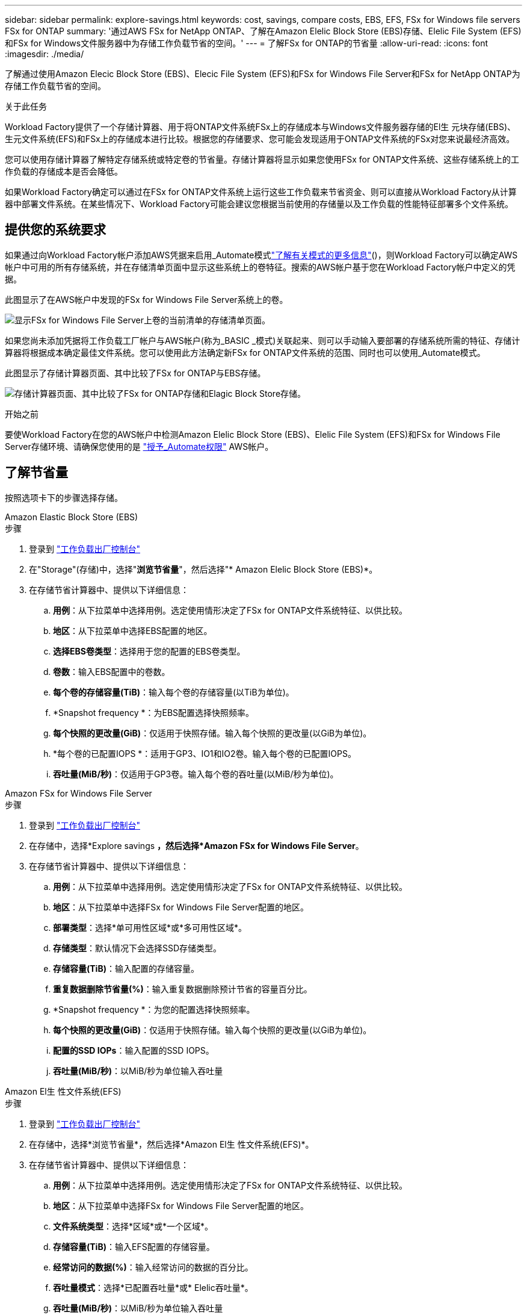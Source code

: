 ---
sidebar: sidebar 
permalink: explore-savings.html 
keywords: cost, savings, compare costs, EBS, EFS, FSx for Windows file servers FSx for ONTAP 
summary: '通过AWS FSx for NetApp ONTAP、了解在Amazon Elelic Block Store (EBS)存储、Elelic File System (EFS)和FSx for Windows文件服务器中为存储工作负载节省的空间。' 
---
= 了解FSx for ONTAP的节省量
:allow-uri-read: 
:icons: font
:imagesdir: ./media/


[role="lead"]
了解通过使用Amazon Elecic Block Store (EBS)、Elecic File System (EFS)和FSx for Windows File Server和FSx for NetApp ONTAP为存储工作负载节省的空间。

.关于此任务
Workload Factory提供了一个存储计算器、用于将ONTAP文件系统FSx上的存储成本与Windows文件服务器存储的El生 元块存储(EBS)、生元文件系统(EFS)和FSx上的存储成本进行比较。根据您的存储要求、您可能会发现适用于ONTAP文件系统的FSx对您来说最经济高效。

您可以使用存储计算器了解特定存储系统或特定卷的节省量。存储计算器将显示如果您使用FSx for ONTAP文件系统、这些存储系统上的工作负载的存储成本是否会降低。

如果Workload Factory确定可以通过在FSx for ONTAP文件系统上运行这些工作负载来节省资金、则可以直接从Workload Factory从计算器中部署文件系统。在某些情况下、Workload Factory可能会建议您根据当前使用的存储量以及工作负载的性能特征部署多个文件系统。



== 提供您的系统要求

如果通过向Workload Factory帐户添加AWS凭据来启用_Automate模式link:https://docs.netapp.com/us-en/workload-setup-admin/operational-modes.html["了解有关模式的更多信息"]()，则Workload Factory可以确定AWS帐户中可用的所有存储系统，并在存储清单页面中显示这些系统上的卷特征。搜索的AWS帐户基于您在Workload Factory帐户中定义的凭据。

此图显示了在AWS帐户中发现的FSx for Windows File Server系统上的卷。

image:screenshot-storage-inventory.png["显示FSx for Windows File Server上卷的当前清单的存储清单页面。"]

如果您尚未添加凭据将工作负载工厂帐户与AWS帐户(称为_BASIC _模式)关联起来、则可以手动输入要部署的存储系统所需的特征、存储计算器将根据成本确定最佳文件系统。您可以使用此方法确定新FSx for ONTAP文件系统的范围、同时也可以使用_Automate模式。

此图显示了存储计算器页面、其中比较了FSx for ONTAP与EBS存储。

image:screenshot-ebs-calculator.png["存储计算器页面、其中比较了FSx for ONTAP存储和Elagic Block Store存储。"]

.开始之前
要使Workload Factory在您的AWS帐户中检测Amazon Elelic Block Store (EBS)、Elelic File System (EFS)和FSx for Windows File Server存储环境、请确保您使用的是 link:https://docs.netapp.com/us-en/workload-setup-admin/add-credentials.html["授予_Automate权限"^] AWS帐户。



== 了解节省量

按照选项卡下的步骤选择存储。

[role="tabbed-block"]
====
.Amazon Elastic Block Store (EBS)
--
.步骤
. 登录到 link:https://console.workloads.netapp.com/["工作负载出厂控制台"^]
. 在"Storage"(存储)中，选择"*浏览节省量*"，然后选择"* Amazon Elelic Block Store (EBS)*。
. 在存储节省计算器中、提供以下详细信息：
+
.. *用例*：从下拉菜单中选择用例。选定使用情形决定了FSx for ONTAP文件系统特征、以供比较。
.. *地区*：从下拉菜单中选择EBS配置的地区。
.. *选择EBS卷类型*：选择用于您的配置的EBS卷类型。
.. *卷数*：输入EBS配置中的卷数。
.. *每个卷的存储容量(TiB)*：输入每个卷的存储容量(以TiB为单位)。
.. *Snapshot frequency *：为EBS配置选择快照频率。
.. *每个快照的更改量(GiB)*：仅适用于快照存储。输入每个快照的更改量(以GiB为单位)。
.. *每个卷的已配置IOPS *：适用于GP3、IO1和IO2卷。输入每个卷的已配置IOPS。
.. *吞吐量(MiB/秒)*：仅适用于GP3卷。输入每个卷的吞吐量(以MiB/秒为单位)。




--
.Amazon FSx for Windows File Server
--
.步骤
. 登录到 link:https://console.workloads.netapp.com/["工作负载出厂控制台"^]
. 在存储中，选择*Explore savings *，然后选择*Amazon FSx for Windows File Server*。
. 在存储节省计算器中、提供以下详细信息：
+
.. *用例*：从下拉菜单中选择用例。选定使用情形决定了FSx for ONTAP文件系统特征、以供比较。
.. *地区*：从下拉菜单中选择FSx for Windows File Server配置的地区。
.. *部署类型*：选择*单可用性区域*或*多可用性区域*。
.. *存储类型*：默认情况下会选择SSD存储类型。
.. *存储容量(TiB)*：输入配置的存储容量。
.. *重复数据删除节省量(%)*：输入重复数据删除预计节省的容量百分比。
.. *Snapshot frequency *：为您的配置选择快照频率。
.. *每个快照的更改量(GiB)*：仅适用于快照存储。输入每个快照的更改量(以GiB为单位)。
.. *配置的SSD IOPs*：输入配置的SSD IOPS。
.. *吞吐量(MiB/秒)*：以MiB/秒为单位输入吞吐量




--
.Amazon El生 性文件系统(EFS)
--
.步骤
. 登录到 link:https://console.workloads.netapp.com/["工作负载出厂控制台"^]
. 在存储中，选择*浏览节省量*，然后选择*Amazon El生 性文件系统(EFS)*。
. 在存储节省计算器中、提供以下详细信息：
+
.. *用例*：从下拉菜单中选择用例。选定使用情形决定了FSx for ONTAP文件系统特征、以供比较。
.. *地区*：从下拉菜单中选择FSx for Windows File Server配置的地区。
.. *文件系统类型*：选择*区域*或*一个区域*。
.. *存储容量(TiB)*：输入EFS配置的存储容量。
.. *经常访问的数据(%)*：输入经常访问的数据的百分比。
.. *吞吐量模式*：选择*已配置吞吐量*或* Elelic吞吐量*。
.. *吞吐量(MiB/秒)*：以MiB/秒为单位输入吞吐量




--
====
提供存储系统配置的详细信息后、请查看页面上提供的计算结果和建议。

此外，向下滚动到页面底部至*导出PDF*或*查看计算结果*。



== 部署FSx for ONTAP文件系统

如果要切换到FSx for ONTAP以节省成本，请直接从创建FSx for ONTAP文件系统向导中单击*Creation*来创建文件系统，或者单击*Save*来保存建议的配置供以后使用。

部署方法:: 在_Automate模式下、您可以直接从Workload Factory部署FSx for ONTAP文件系统。您还可以从代码框窗口复制内容、并使用其中一种代码框方法部署系统。
+
--
在_BASIC模式下、您可以从CodeBox窗口复制内容、并使用其中一种CodeBox方法部署FSx for ONTAP文件系统。

--

